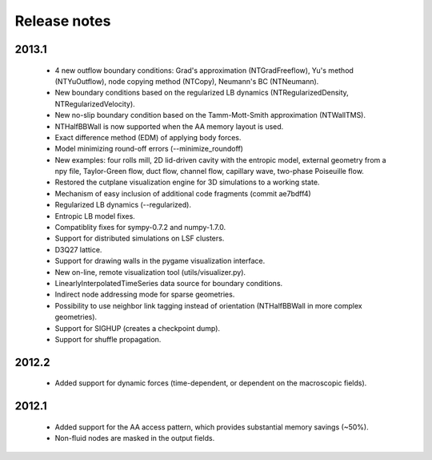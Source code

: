 Release notes
=============

2013.1
""""""
 * 4 new outflow boundary conditions: Grad's approximation (NTGradFreeflow), Yu's method (NTYuOutflow), node copying method (NTCopy), Neumann's BC (NTNeumann).
 * New boundary conditions based on the regularized LB dynamics (NTRegularizedDensity, NTRegularizedVelocity).
 * New no-slip boundary condition based on the Tamm-Mott-Smith approximation (NTWallTMS).
 * NTHalfBBWall is now supported when the AA memory layout is used.
 * Exact difference method (EDM) of applying body forces.
 * Model minimizing round-off errors (--minimize_roundoff)
 * New examples: four rolls mill, 2D lid-driven cavity with the entropic model, external geometry from a npy file, Taylor-Green flow, duct flow, channel flow, capillary wave, two-phase Poiseuille flow.
 * Restored the cutplane visualization engine for 3D simulations to a working state.
 * Mechanism of easy inclusion of additional code fragments (commit ae7bdff4)
 * Regularized LB dynamics (--regularized).
 * Entropic LB model fixes.
 * Compatiblity fixes for sympy-0.7.2 and numpy-1.7.0.
 * Support for distributed simulations on LSF clusters.
 * D3Q27 lattice.
 * Support for drawing walls in the pygame visualization interface.
 * New on-line, remote visualization tool (utils/visualizer.py).
 * LinearlyInterpolatedTimeSeries data source for boundary conditions.
 * Indirect node addressing mode for sparse geometries.
 * Possibility to use neighbor link tagging instead of orientation (NTHalfBBWall in more complex geometries).
 * Support for SIGHUP (creates a checkpoint dump).
 * Support for shuffle propagation.

2012.2
""""""
 * Added support for dynamic forces (time-dependent, or dependent on the macroscopic fields).

2012.1
""""""
 * Added support for the AA access pattern, which provides substantial memory savings (~50%).
 * Non-fluid nodes are masked in the output fields.
